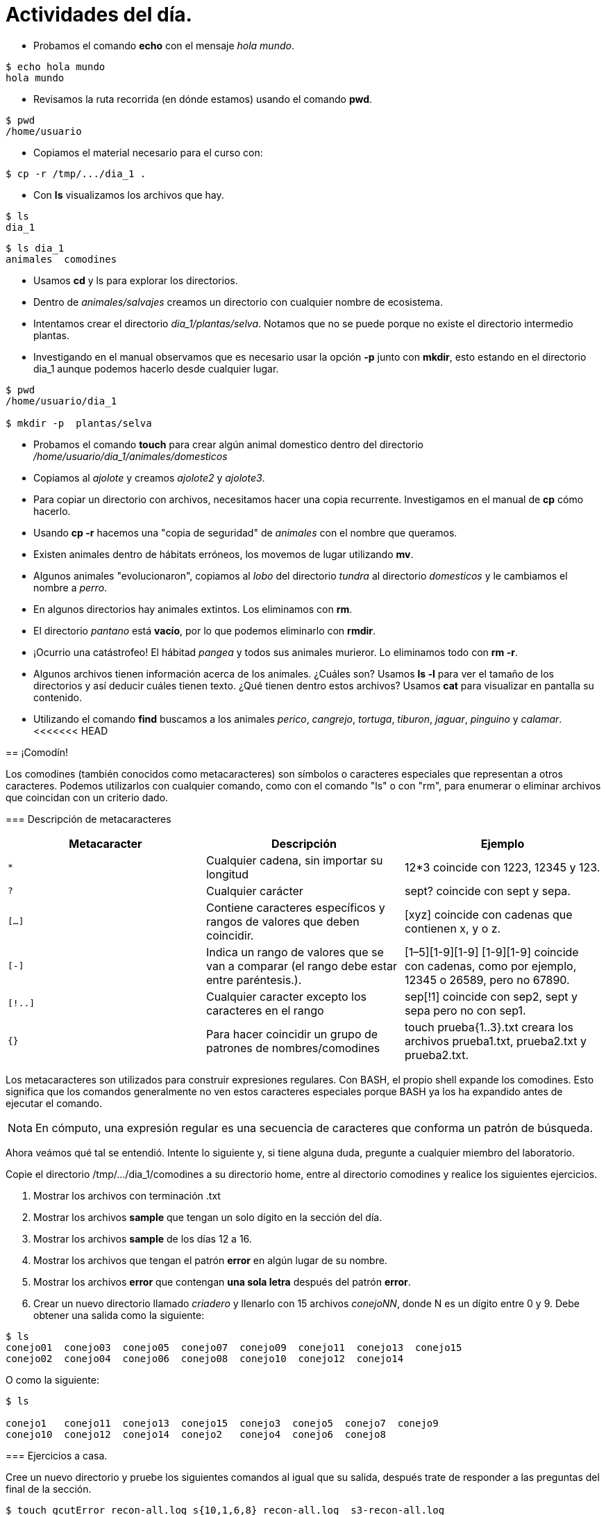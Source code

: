 = Actividades del día.

:table-caption: Tabla
:figure-caption: Figura

* Probamos el comando *echo* con el mensaje _hola mundo_.

----
$ echo hola mundo
hola mundo
----

* Revisamos la ruta recorrida (en dónde estamos) usando el comando *pwd*.

----
$ pwd 
/home/usuario
----

* Copiamos el material necesario para el curso con:

----
$ cp -r /tmp/.../dia_1 .
----

* Con *ls* visualizamos los archivos que hay.

----
$ ls 
dia_1
----

----
$ ls dia_1
animales  comodines
----

* Usamos *cd* y ls para explorar los directorios.

* Dentro de _animales/salvajes_ creamos un directorio con cualquier nombre de ecosistema.

* Intentamos crear el directorio _dia_1/plantas/selva_. Notamos que no se puede porque no existe el directorio intermedio plantas.

* Investigando en el manual observamos que es necesario usar la opción *-p* junto con *mkdir*, esto estando en el directorio dia_1 aunque podemos hacerlo desde cualquier lugar.

----
$ pwd
/home/usuario/dia_1

$ mkdir -p  plantas/selva
----

* Probamos el comando *touch* para crear algún animal domestico dentro del directorio _/home/usuario/dia_1/animales/domesticos_

* Copiamos al _ajolote_ y creamos _ajolote2_ y _ajolote3_.

* Para copiar un directorio con archivos, necesitamos hacer una copia recurrente. Investigamos en el manual de *cp* cómo hacerlo.

* Usando *cp -r* hacemos una "copia de seguridad" de _animales_ con el nombre que queramos.

* Existen animales dentro de hábitats erróneos, los movemos de lugar utilizando *mv*.

* Algunos animales "evolucionaron", copiamos al _lobo_ del directorio _tundra_ al directorio _domesticos_ y le cambiamos el nombre a _perro_.

* En algunos directorios hay animales extintos. Los eliminamos con *rm*.

* El directorio _pantano_ está *vacío*, por lo que podemos eliminarlo con *rmdir*.

* ¡Ocurrio una catástrofeo! El hábitad _pangea_ y todos sus animales murieror. Lo eliminamos todo con *rm -r*.

* Algunos archivos tienen información acerca de los animales. ¿Cuáles son? Usamos *ls -l* para ver el tamaño de los directorios y así deducir cuáles tienen texto. ¿Qué tienen dentro estos archivos? Usamos *cat* para visualizar en pantalla su contenido.

* Utilizando el comando *find* buscamos a los animales _perico_, _cangrejo_, _tortuga_, _tiburon_, _jaguar_, _pinguino_ y _calamar_.
<<<<<<< HEAD
=======

== ¡Comodín!

Los comodines (también conocidos como metacaracteres) son símbolos o caracteres especiales que representan
a otros caracteres. Podemos utilizarlos con cualquier comando, como con el comando "ls" o con "rm", para enumerar
o eliminar archivos que coincidan con un criterio dado.

=== Descripción de metacaracteres

|===
| Metacaracter | Descripción | Ejemplo

| `*`   | Cualquier cadena, sin importar su longitud  | 12*3 coincide con 1223, 12345 y 123.

| `?`   | Cualquier carácter | sept? coincide con sept y sepa.

| `[...]`  | Contiene caracteres específicos y rangos de valores que deben coincidir. | [xyz] coincide con cadenas que contienen x, y o z.

| `[-]`   | Indica un rango de valores que se van a comparar (el rango debe estar entre paréntesis.).| [1–5][1-9][1-9] [1-9][1-9] coincide con cadenas, como por ejemplo, 12345 o 26589, pero no 67890.

| `[!..]`  | Cualquier caracter excepto los caracteres en el rango | sep[!1] coincide con sep2, sept y sepa pero no con sep1.

| `{}`     | Para hacer coincidir un grupo de patrones de nombres/comodines | touch prueba{1..3}.txt creara los archivos prueba1.txt, prueba2.txt y prueba2.txt.

|===

Los metacaracteres son utilizados para construir expresiones regulares. Con BASH, el propio shell expande los comodines. Esto significa que los comandos generalmente no ven estos caracteres especiales porque BASH ya los ha expandido antes de ejecutar el comando.

[NOTE, caption=Nota]
====
En cómputo, una expresión regular es una secuencia de caracteres que conforma un patrón de búsqueda.
====

Ahora veámos qué tal se entendió. Intente lo siguiente y, si tiene alguna duda, pregunte a cualquier miembro del laboratorio.

Copie el directorio /tmp/.../dia_1/comodines a su directorio home, entre al directorio comodines y realice los siguientes ejercicios.

1. Mostrar los archivos con terminación .txt

2. Mostrar los archivos *sample* que tengan un solo dígito en la sección del día.

3. Mostrar los archivos *sample* de los días 12 a 16.

4. Mostrar los archivos que tengan el patrón *error* en algún lugar de su nombre.

5. Mostrar los archivos *error* que contengan *una sola letra* después del patrón *error*.

6. Crear un nuevo directorio llamado _criadero_ y llenarlo con 15 archivos _conejoNN_, donde N es un dígito entre 0 y 9. Debe obtener una salida como la siguiente:

----
$ ls
conejo01  conejo03  conejo05  conejo07  conejo09  conejo11  conejo13  conejo15
conejo02  conejo04  conejo06  conejo08  conejo10  conejo12  conejo14
----

O como la siguiente:

----
$ ls

conejo1   conejo11  conejo13  conejo15  conejo3  conejo5  conejo7  conejo9
conejo10  conejo12  conejo14  conejo2   conejo4  conejo6  conejo8
----

=== Ejercicios a casa.

Cree un nuevo directorio y pruebe los siguientes comandos al igual que su salida, después trate de responder a las preguntas del final de la sección.

----
$ touch gcutError_recon-all.log s{10,1,6,8}_recon-all.log  s3-recon-all.log

$ ls
gcutError_recon-all.log  s10_recon-all.log  s1_recon-all.log
s3-recon-all.log  s6_recon-all.log  s8_recon-all.log

$ ls *recon-all.log
gcutError_recon-all.log  s10_recon-all.log  s1_recon-all.log
s6_recon-all.log      s8_recon-all.log

$ ls gcut*
gcutError_recon-all.log

$ ls s[0-9]*
s10_recon-all.log  s1_recon-all.log  s3-recon-all.log
s6_recon-all.log  s8_recon-all.log

$ ls s[0-9]_*
s1_recon-all.log  s6_recon-all.log  s8_recon-all.log

$ ls s[0-9][0-9]_*
s10_recon-all.log

$ ls [a-z][0-9][0-9]???con-all.log
s10_recon-all.log

$ ls s?_recon-all.log
s1_recon-all.log  s6_recon-all.log  s8_recon-all.log

$ touch subject_{1..5}.dat

$ ls
gcutError_recon-all.log  s1_recon-all.log  s6_recon-all.log
s10_recon-all.log        s3-recon-all.log  s8_recon-all.log
subject_1.dat  subject_3.dat  subject_5.dat
subject_2.dat  subject_4.dat

----

1. Encuentre un patrón de búsqueda que devuelva todos los archivos que terminan en `.txt`

2. Encuentre un patrón de búsqueda que devuelva todos los archivos que comiencen con `s` y terminen en `.log`

3. Encuentre un patrón de búsqueda que devuelva todos los archivos que comiencen con `s` seguidos de dos dígitos

4. Encuentre un patrón de búsqueda que devuelva todos los archivos que comiencen con `s` seguidos de *un solo* dígito

5. Ejecute un comando que elimine todos los archivos que terminen con `.dat`


.Respuestas
[%collapsible]
====
1. ls *.txt
2. ls s*.log
3. ls s[0-9][0-9]*
4. ls s[0-9][!0-9]*
5. rm *.dat
====
>>>>>>> lalo
